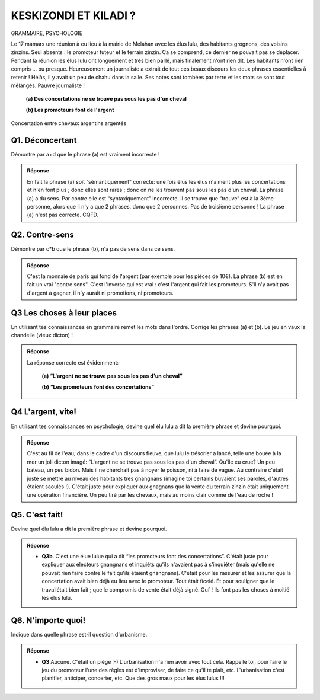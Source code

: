 KESKIZONDI ET KILADI ?
----------------------

GRAMMAIRE, PSYCHOLOGIE


Le 17 mamars une réunion à eu lieu à la mairie de Melahan avec les élus lulu, des habitants grognons,
des voisins zinzins. Seul absents : le promoteur tuteur et le terrain zinzin. Ca se comprend, ce dernier ne
pouvait pas se déplacer.  Pendant la réunion les élus lulu ont longuement et très bien parlé, mais finalement
n'ont rien dit. Les habitants n'ont rien compris … ou presque. Heureusement un journaliste a extrait de tout ces
beaux discours les deux phrases essentielles à retenir ! Hélàs, il y avait un peu de chahu dans la salle. Ses notes
sont tombées par terre et les mots se sont tout mélangés. Pauvre journaliste !

    **(a) Des concertations ne se trouve pas sous les pas d'un cheval**

    **(b) Les promoteurs font de l'argent**



..  figure:: meylan/meylan-keskizondi-et-kiladi.png
    :align: center

    Concertation entre chevaux argentins argentés

Q1. Déconcertant
''''''''''''''''

Démontre par a+d que le phrase (a) est vraiment incorrecte !

..  admonition:: Réponse
    :class: toggle

    En fait la phrase (a) soit “sémantiquement” correcte: une fois élus les élus n'aiment plus
    les concertations et n'en font plus ; donc elles sont rares ; donc on ne les trouvent pas sous
    les pas d'un cheval. La phrase (a) a du sens. Par contre elle est “syntaxiquement” incorrecte.
    Il se trouve que “trouve” est à la 3ème personne, alors que il n'y a que 2 phrases, donc que 2 personnes.
    Pas de troisième personne ! La phrase (a) n'est pas correcte. CQFD.

Q2. Contre-sens
'''''''''''''''

Démontre par c*b que le phrase (b), n'a pas de sens dans ce sens.

..  admonition:: Réponse
    :class: toggle

    C'est la monnaie de paris qui fond de l'argent (par exemple pour les pièces de 10€).
    La phrase (b) est en fait un vrai "contre sens". C'est l'inverse qui est vrai : c'est l'argent qui fait
    les promoteurs. S'il n'y avait pas d'argent à gagner, il n'y aurait ni promotions, ni promoteurs.

Q3 Les choses à leur places
'''''''''''''''''''''''''''

En utilisant tes connaissances en grammaire remet les mots dans l'ordre. Corrige les phrases (a) et (b).
Le jeu en vaux la chandelle (vieux dicton) !

..  admonition:: Réponse
    :class: toggle

    La réponse correcte est évidemment:

         **(a) “L'argent ne se trouve pas sous les pas d'un cheval”**

         **(b) “Les promoteurs font des concertations”**



Q4 L'argent, vite!
''''''''''''''''''

En utilisant tes connaissances en psychologie, devine quel élu lulu a dit la première phrase
et devine pourquoi.

..  admonition:: Réponse
    :class: toggle

    C'est au fil de l'eau, dans le cadre d'un discours fleuve, que lulu le trésorier a lancé,
    telle une bouée à la mer un joli dicton imagé: “L'argent ne se trouve pas sous les pas d'un cheval”.
    Qu'île eu crue? Un peu bateau, un peu bidon. Mais il ne cherchait pas à noyer le poisson, ni à faire de vague.
    Au contraire c'était juste se mettre au niveau des habitants très gnangnans (imagine toi certains
    buvaient ses paroles, d'autres étaient saoulés !). C'était juste pour expliquer aux gnagnans que
    la vente du terrain zinzin était uniquement une opération financière.
    Un peu tiré par les chevaux, mais au moins clair comme de l'eau de roche !

Q5. C'est fait!
'''''''''''''''

Devine quel élu lulu a dit la première phrase et devine pourquoi.

..  admonition:: Réponse
    :class: toggle

    *   **Q3b**. C'est une élue lulue qui a dit “les promoteurs font des concertations”. C'était juste pour expliquer
        aux électeurs gnangnans et inquiéts qu'ils n'avaient pas à s'inquiéter (mais qu'elle ne pouvait rien faire
        contre le fait qu'ils étaient gnangnans). C'était pour les rassurer et les assurer que la
        concertation avait bien déjà eu lieu avec le promoteur. Tout était ficelé. Et pour souligner que le
        travailétait bien fait ; que le compromis de vente était déjà signé. Ouf ! Ils font pas les choses à moitié
        les élus lulu.

Q6. N'importe quoi!
'''''''''''''''''''

Indique dans quelle phrase est-il question d'urbanisme.


..  admonition:: Réponse
    :class: toggle

    *   **Q3** Aucune. C'était un piège :-) L'urbanisation n'a rien avoir avec tout cela. Rappelle toi, pour faire
        le jeu du promoteur l'une des règles est d'improviser, de faire ce qu'il te plait, etc. L'urbanisation c'est
        planifier, anticiper, concerter, etc. Que des gros maux pour les élus lulus !!!


